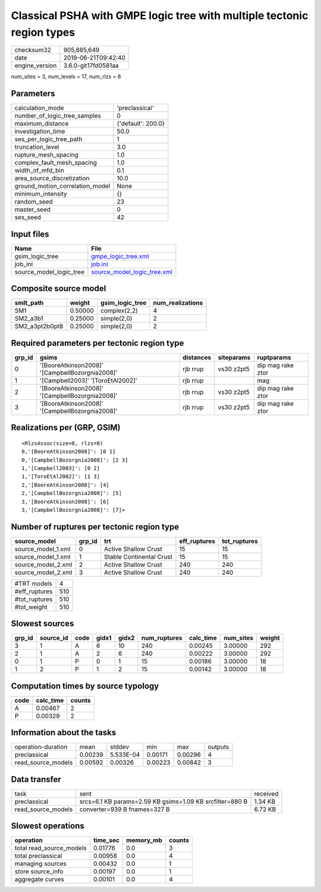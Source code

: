 Classical PSHA with GMPE logic tree with multiple tectonic region types
=======================================================================

============== ===================
checksum32     905,885,649        
date           2019-06-21T09:42:40
engine_version 3.6.0-git17fd0581aa
============== ===================

num_sites = 3, num_levels = 17, num_rlzs = 8

Parameters
----------
=============================== ==================
calculation_mode                'preclassical'    
number_of_logic_tree_samples    0                 
maximum_distance                {'default': 200.0}
investigation_time              50.0              
ses_per_logic_tree_path         1                 
truncation_level                3.0               
rupture_mesh_spacing            1.0               
complex_fault_mesh_spacing      1.0               
width_of_mfd_bin                0.1               
area_source_discretization      10.0              
ground_motion_correlation_model None              
minimum_intensity               {}                
random_seed                     23                
master_seed                     0                 
ses_seed                        42                
=============================== ==================

Input files
-----------
======================= ============================================================
Name                    File                                                        
======================= ============================================================
gsim_logic_tree         `gmpe_logic_tree.xml <gmpe_logic_tree.xml>`_                
job_ini                 `job.ini <job.ini>`_                                        
source_model_logic_tree `source_model_logic_tree.xml <source_model_logic_tree.xml>`_
======================= ============================================================

Composite source model
----------------------
============== ======= =============== ================
smlt_path      weight  gsim_logic_tree num_realizations
============== ======= =============== ================
SM1            0.50000 complex(2,2)    4               
SM2_a3b1       0.25000 simple(2,0)     2               
SM2_a3pt2b0pt8 0.25000 simple(2,0)     2               
============== ======= =============== ================

Required parameters per tectonic region type
--------------------------------------------
====== =============================================== ========= ========== =================
grp_id gsims                                           distances siteparams ruptparams       
====== =============================================== ========= ========== =================
0      '[BooreAtkinson2008]' '[CampbellBozorgnia2008]' rjb rrup  vs30 z2pt5 dip mag rake ztor
1      '[Campbell2003]' '[ToroEtAl2002]'               rjb rrup             mag              
2      '[BooreAtkinson2008]' '[CampbellBozorgnia2008]' rjb rrup  vs30 z2pt5 dip mag rake ztor
3      '[BooreAtkinson2008]' '[CampbellBozorgnia2008]' rjb rrup  vs30 z2pt5 dip mag rake ztor
====== =============================================== ========= ========== =================

Realizations per (GRP, GSIM)
----------------------------

::

  <RlzsAssoc(size=8, rlzs=8)
  0,'[BooreAtkinson2008]': [0 1]
  0,'[CampbellBozorgnia2008]': [2 3]
  1,'[Campbell2003]': [0 2]
  1,'[ToroEtAl2002]': [1 3]
  2,'[BooreAtkinson2008]': [4]
  2,'[CampbellBozorgnia2008]': [5]
  3,'[BooreAtkinson2008]': [6]
  3,'[CampbellBozorgnia2008]': [7]>

Number of ruptures per tectonic region type
-------------------------------------------
================== ====== ======================== ============ ============
source_model       grp_id trt                      eff_ruptures tot_ruptures
================== ====== ======================== ============ ============
source_model_1.xml 0      Active Shallow Crust     15           15          
source_model_1.xml 1      Stable Continental Crust 15           15          
source_model_2.xml 2      Active Shallow Crust     240          240         
source_model_2.xml 3      Active Shallow Crust     240          240         
================== ====== ======================== ============ ============

============= ===
#TRT models   4  
#eff_ruptures 510
#tot_ruptures 510
#tot_weight   510
============= ===

Slowest sources
---------------
====== ========= ==== ===== ===== ============ ========= ========= ======
grp_id source_id code gidx1 gidx2 num_ruptures calc_time num_sites weight
====== ========= ==== ===== ===== ============ ========= ========= ======
3      1         A    6     10    240          0.00245   3.00000   292   
2      1         A    2     6     240          0.00222   3.00000   292   
0      1         P    0     1     15           0.00186   3.00000   18    
1      2         P    1     2     15           0.00142   3.00000   18    
====== ========= ==== ===== ===== ============ ========= ========= ======

Computation times by source typology
------------------------------------
==== ========= ======
code calc_time counts
==== ========= ======
A    0.00467   2     
P    0.00329   2     
==== ========= ======

Information about the tasks
---------------------------
================== ======= ========= ======= ======= =======
operation-duration mean    stddev    min     max     outputs
preclassical       0.00239 5.533E-04 0.00171 0.00296 4      
read_source_models 0.00592 0.00326   0.00223 0.00842 3      
================== ======= ========= ======= ======= =======

Data transfer
-------------
================== ======================================================== ========
task               sent                                                     received
preclassical       srcs=6.1 KB params=2.59 KB gsims=1.09 KB srcfilter=880 B 1.34 KB 
read_source_models converter=939 B fnames=327 B                             6.72 KB 
================== ======================================================== ========

Slowest operations
------------------
======================== ======== ========= ======
operation                time_sec memory_mb counts
======================== ======== ========= ======
total read_source_models 0.01776  0.0       3     
total preclassical       0.00958  0.0       4     
managing sources         0.00432  0.0       1     
store source_info        0.00197  0.0       1     
aggregate curves         0.00101  0.0       4     
======================== ======== ========= ======